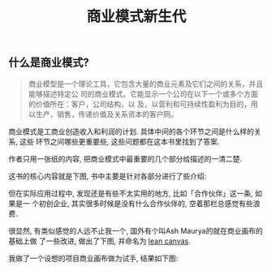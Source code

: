 #+TITLE: 商业模式新生代
#+TAGS: 读书笔记, 商业

** 什么是商业模式?

#+BEGIN_QUOTE
商业模型是一个理论工具，它包含大量的商业元素及它们之间的关系，并且能够描述特定公
司的商业模式。它能显示一个公司在以下一个或多个方面的价值所在：客户，公司结构，以
及，以营利和可持续性盈利为目的，用以生产，销售，传递价值及关系资本的客户网。
#+END_QUOTE

商业模式是工商业创造收入和利润的计划. 具体中间的各个环节之间是什么样的关系, 这些
环节之间哪些更重要些, 这些问题都在这本书里找到了答案.

作者只用一张纸的内容, 把商业模式中最重要的几个部分给描述的一清二楚.

这书的核心内容就是下图, 书中主要是针对各部分进行了些介绍:

[[./images/business_model_canvas.png]]


但在实际应用过程中, 发现还是有些不太实用的地方, 比如「合作伙伴」这一条, 如果是一
个初创企业, 其实很多时候是没有什么合作伙伴的, 空着那栏总感觉有些浪费.

很显然, 有类似感觉的人远不止我一个, 国外有个叫Ash Maurya的就在商业画布的基础上做
了一些改进, 做出了下图, 并命名为 [[http://practicetrumpstheory.com/why-lean-canvas/][lean canvas]].

[[./images/lean_canvas.png]]


我做了一个设想的项目商业画布做为试手, 结果如下图:

[[./images/lean_canvas_example.png]]
